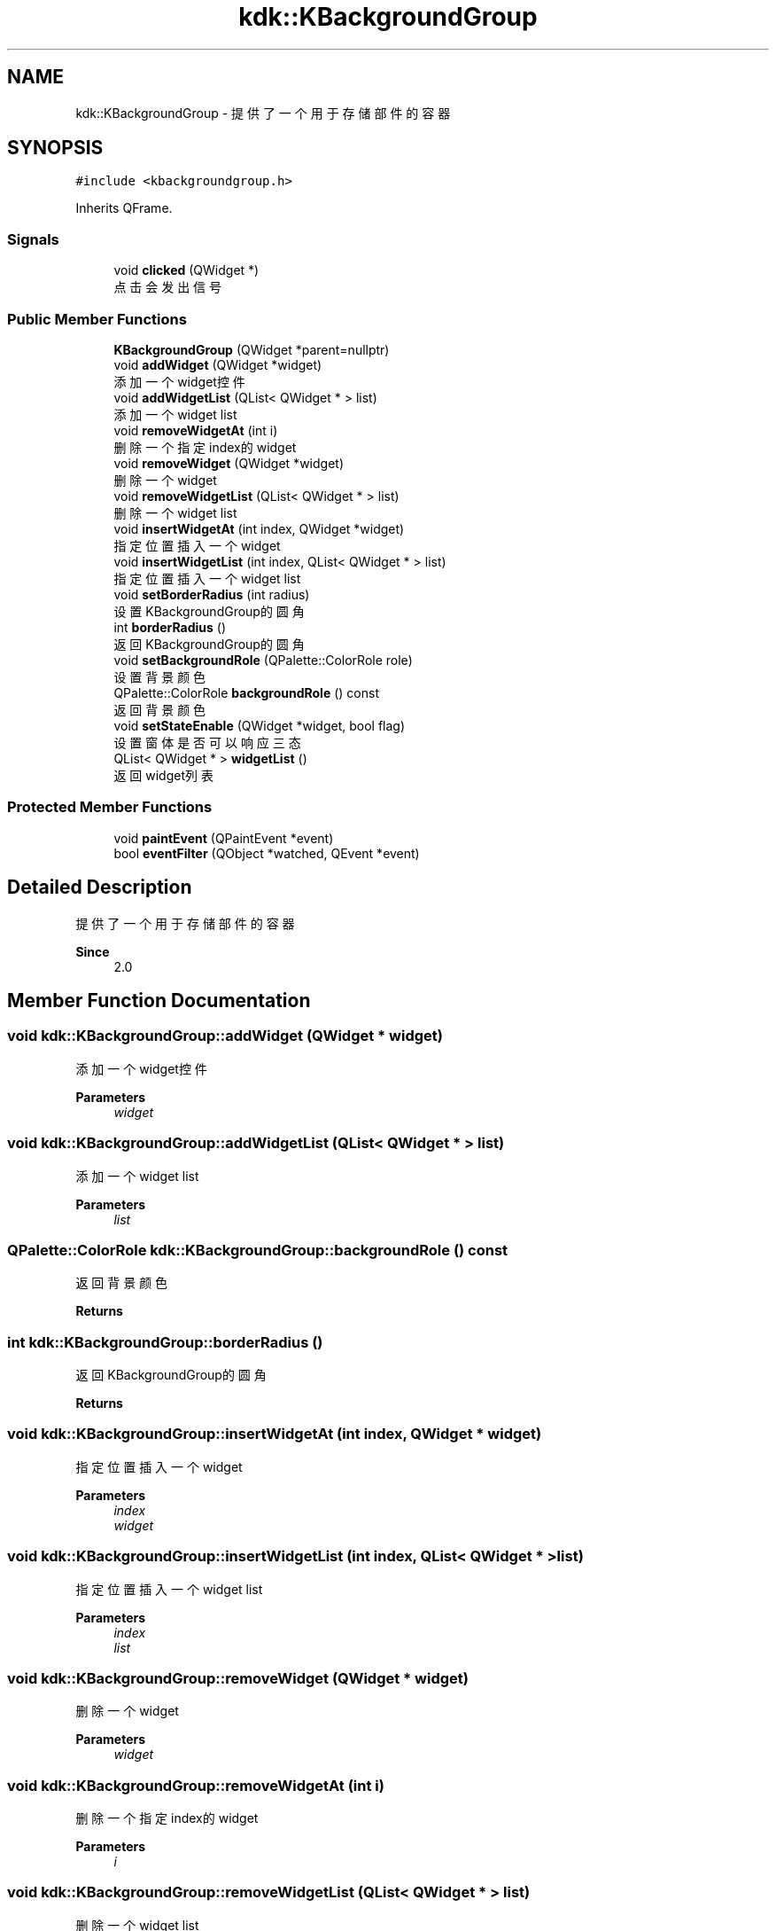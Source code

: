 .TH "kdk::KBackgroundGroup" 3 "Thu Oct 12 2023" "Version version:2.3" "LIBLINGMOSDK-APPLICATIONS" \" -*- nroff -*-
.ad l
.nh
.SH NAME
kdk::KBackgroundGroup \- 提供了一个用于存储部件的容器  

.SH SYNOPSIS
.br
.PP
.PP
\fC#include <kbackgroundgroup\&.h>\fP
.PP
Inherits QFrame\&.
.SS "Signals"

.in +1c
.ti -1c
.RI "void \fBclicked\fP (QWidget *)"
.br
.RI "点击会发出信号 "
.in -1c
.SS "Public Member Functions"

.in +1c
.ti -1c
.RI "\fBKBackgroundGroup\fP (QWidget *parent=nullptr)"
.br
.ti -1c
.RI "void \fBaddWidget\fP (QWidget *widget)"
.br
.RI "添加一个widget控件 "
.ti -1c
.RI "void \fBaddWidgetList\fP (QList< QWidget * > list)"
.br
.RI "添加一个widget list "
.ti -1c
.RI "void \fBremoveWidgetAt\fP (int i)"
.br
.RI "删除一个指定index的widget "
.ti -1c
.RI "void \fBremoveWidget\fP (QWidget *widget)"
.br
.RI "删除一个widget "
.ti -1c
.RI "void \fBremoveWidgetList\fP (QList< QWidget * > list)"
.br
.RI "删除一个widget list "
.ti -1c
.RI "void \fBinsertWidgetAt\fP (int index, QWidget *widget)"
.br
.RI "指定位置插入一个widget "
.ti -1c
.RI "void \fBinsertWidgetList\fP (int index, QList< QWidget * > list)"
.br
.RI "指定位置插入一个widget list "
.ti -1c
.RI "void \fBsetBorderRadius\fP (int radius)"
.br
.RI "设置KBackgroundGroup的圆角 "
.ti -1c
.RI "int \fBborderRadius\fP ()"
.br
.RI "返回KBackgroundGroup的圆角 "
.ti -1c
.RI "void \fBsetBackgroundRole\fP (QPalette::ColorRole role)"
.br
.RI "设置背景颜色 "
.ti -1c
.RI "QPalette::ColorRole \fBbackgroundRole\fP () const"
.br
.RI "返回背景颜色 "
.ti -1c
.RI "void \fBsetStateEnable\fP (QWidget *widget, bool flag)"
.br
.RI "设置窗体是否可以响应三态 "
.ti -1c
.RI "QList< QWidget * > \fBwidgetList\fP ()"
.br
.RI "返回widget列表 "
.in -1c
.SS "Protected Member Functions"

.in +1c
.ti -1c
.RI "void \fBpaintEvent\fP (QPaintEvent *event)"
.br
.ti -1c
.RI "bool \fBeventFilter\fP (QObject *watched, QEvent *event)"
.br
.in -1c
.SH "Detailed Description"
.PP 
提供了一个用于存储部件的容器 


.PP
\fBSince\fP
.RS 4
2\&.0 
.RE
.PP

.SH "Member Function Documentation"
.PP 
.SS "void kdk::KBackgroundGroup::addWidget (QWidget * widget)"

.PP
添加一个widget控件 
.PP
\fBParameters\fP
.RS 4
\fIwidget\fP 
.RE
.PP

.SS "void kdk::KBackgroundGroup::addWidgetList (QList< QWidget * > list)"

.PP
添加一个widget list 
.PP
\fBParameters\fP
.RS 4
\fIlist\fP 
.RE
.PP

.SS "QPalette::ColorRole kdk::KBackgroundGroup::backgroundRole () const"

.PP
返回背景颜色 
.PP
\fBReturns\fP
.RS 4

.RE
.PP

.SS "int kdk::KBackgroundGroup::borderRadius ()"

.PP
返回KBackgroundGroup的圆角 
.PP
\fBReturns\fP
.RS 4

.RE
.PP

.SS "void kdk::KBackgroundGroup::insertWidgetAt (int index, QWidget * widget)"

.PP
指定位置插入一个widget 
.PP
\fBParameters\fP
.RS 4
\fIindex\fP 
.br
\fIwidget\fP 
.RE
.PP

.SS "void kdk::KBackgroundGroup::insertWidgetList (int index, QList< QWidget * > list)"

.PP
指定位置插入一个widget list 
.PP
\fBParameters\fP
.RS 4
\fIindex\fP 
.br
\fIlist\fP 
.RE
.PP

.SS "void kdk::KBackgroundGroup::removeWidget (QWidget * widget)"

.PP
删除一个widget 
.PP
\fBParameters\fP
.RS 4
\fIwidget\fP 
.RE
.PP

.SS "void kdk::KBackgroundGroup::removeWidgetAt (int i)"

.PP
删除一个指定index的widget 
.PP
\fBParameters\fP
.RS 4
\fIi\fP 
.RE
.PP

.SS "void kdk::KBackgroundGroup::removeWidgetList (QList< QWidget * > list)"

.PP
删除一个widget list 
.PP
\fBParameters\fP
.RS 4
\fIlist\fP 
.RE
.PP

.SS "void kdk::KBackgroundGroup::setBackgroundRole (QPalette::ColorRole role)"

.PP
设置背景颜色 
.PP
\fBParameters\fP
.RS 4
\fIrole\fP 
.RE
.PP

.SS "void kdk::KBackgroundGroup::setBorderRadius (int radius)"

.PP
设置KBackgroundGroup的圆角 
.PP
\fBParameters\fP
.RS 4
\fIradius\fP 
.RE
.PP

.SS "void kdk::KBackgroundGroup::setStateEnable (QWidget * widget, bool flag)"

.PP
设置窗体是否可以响应三态 
.PP
\fBParameters\fP
.RS 4
\fIflag\fP 
.br
\fIwidget\fP 
.RE
.PP

.SS "QList<QWidget *> kdk::KBackgroundGroup::widgetList ()"

.PP
返回widget列表 
.PP
\fBReturns\fP
.RS 4

.RE
.PP


.SH "Author"
.PP 
Generated automatically by Doxygen for LIBLINGMOSDK-APPLICATIONS from the source code\&.
